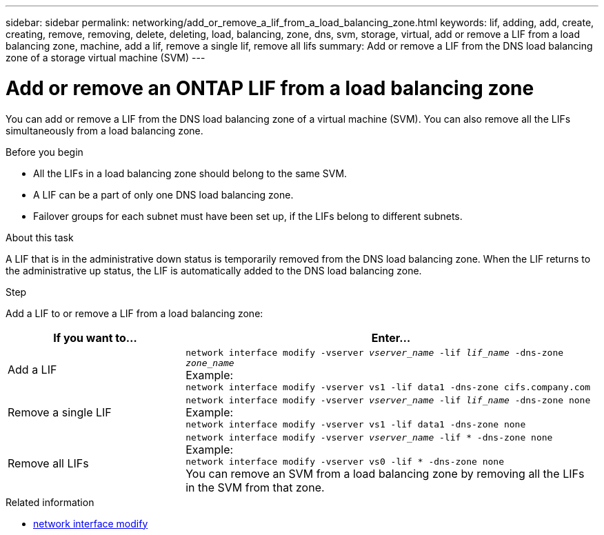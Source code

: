 ---
sidebar: sidebar
permalink: networking/add_or_remove_a_lif_from_a_load_balancing_zone.html
keywords: lif, adding, add, create, creating, remove, removing, delete, deleting, load, balancing, zone, dns, svm, storage, virtual, add or remove a LIF from a load balancing zone, machine, add a lif, remove a single lif, remove all lifs
summary: Add or remove a LIF from the DNS load balancing zone of a storage virtual machine (SVM)
---

= Add or remove an ONTAP LIF from a load balancing zone
:hardbreaks:
:nofooter:
:icons: font
:linkattrs:
:imagesdir: ../media/

//
// Created with NDAC Version 2.0 (August 17, 2020)
// restructured: March 2021
// enhanced keywords May 2021
//

[.lead]
You can add or remove a LIF from the DNS load balancing zone of a virtual machine (SVM). You can also remove all the LIFs simultaneously from a load balancing zone.

.Before you begin

* All the LIFs in a load balancing zone should belong to the same SVM.
* A LIF can be a part of only one DNS load balancing zone.
* Failover groups for each subnet must have been set up, if the LIFs belong to different subnets.

.About this task

A LIF that is in the administrative down status is temporarily removed from the DNS load balancing zone. When the LIF returns to the administrative up status, the LIF is automatically added to the DNS load balancing zone.

.Step

Add a LIF to or remove a LIF from a load balancing zone:

[cols="30,70"]
|===

h|If you want to...  h|Enter...

a|Add a LIF
a|`network interface modify -vserver _vserver_name_ -lif _lif_name_ -dns-zone _zone_name_`
Example:
`network interface modify -vserver vs1 -lif data1 -dns-zone cifs.company.com`
a|Remove a single LIF
a|`network interface modify -vserver _vserver_name_ -lif _lif_name_ -dns-zone none`
Example:
 `network interface modify -vserver vs1 -lif data1 -dns-zone none`
a|Remove all LIFs
a| `network interface modify -vserver _vserver_name_ -lif * -dns-zone none`
Example:
`network interface modify -vserver vs0 -lif * -dns-zone none`
You can remove an SVM from a load balancing zone by removing all the LIFs in the SVM from that zone.
|===

.Related information
* link:https://docs.netapp.com/us-en/ontap-cli/network-interface-modify.html[network interface modify^]


// 26-MAR-2025 ONTAPDOC-2909
